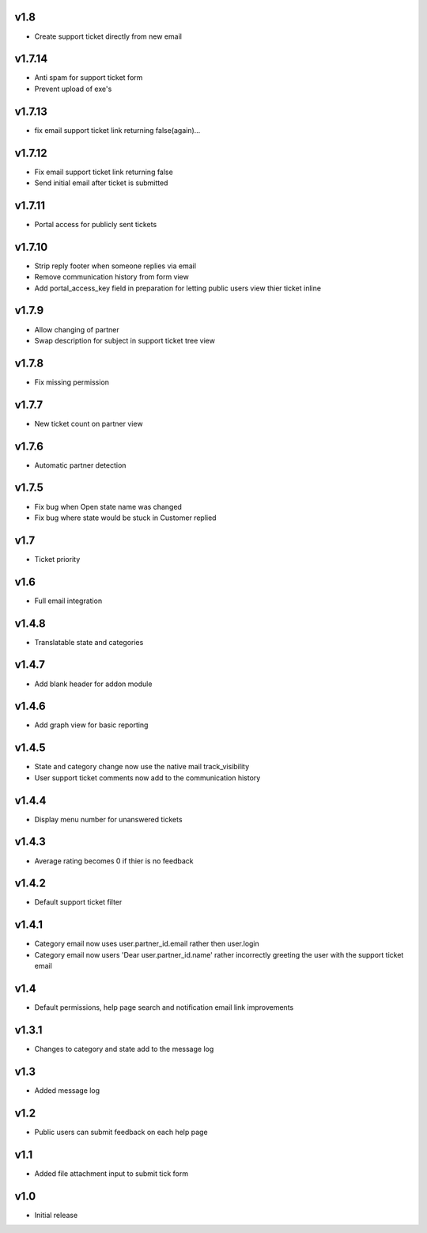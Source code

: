 v1.8
====
* Create support ticket directly from new email

v1.7.14
=======
* Anti spam for support ticket form
* Prevent upload of exe's

v1.7.13
=======
* fix email support ticket link returning false(again)...

v1.7.12
=======
* Fix email support ticket link returning false
* Send initial email after ticket is submitted


v1.7.11
=======
* Portal access for publicly sent tickets

v1.7.10
=======
* Strip reply footer when someone replies via email
* Remove communication history from form view
* Add portal_access_key field in preparation for letting public users view thier ticket inline

v1.7.9
======
* Allow changing of partner
* Swap description for subject in support ticket tree view 

v1.7.8
======
* Fix missing permission

v1.7.7
======
* New ticket count on partner view

v1.7.6
======
* Automatic partner detection

v1.7.5
======
* Fix bug when Open state name was changed
* Fix bug where state would be stuck in Customer replied

v1.7
====
* Ticket priority

v1.6
====
* Full email integration

v1.4.8
======
* Translatable state and categories

v1.4.7
======
* Add blank header for addon module

v1.4.6
======
* Add graph view for basic reporting

v1.4.5
======
* State and category change now use the native mail track_visibility
* User support ticket comments now add to the communication history

v1.4.4
======
* Display menu number for unanswered tickets

v1.4.3
======
* Average rating becomes 0 if thier is no feedback

v1.4.2
======
* Default support ticket filter

v1.4.1
======
* Category email now uses  user.partner_id.email rather then user.login
* Category email now users 'Dear user.partner_id.name' rather incorrectly greeting the user with the support ticket email

v1.4
====
* Default permissions, help page search and notification email link improvements

v1.3.1
======
* Changes to category and state add to the message log

v1.3
====
* Added message log

v1.2
====
* Public users can submit feedback on each help page

v1.1
====
* Added file attachment input to submit tick form

v1.0
====
* Initial release